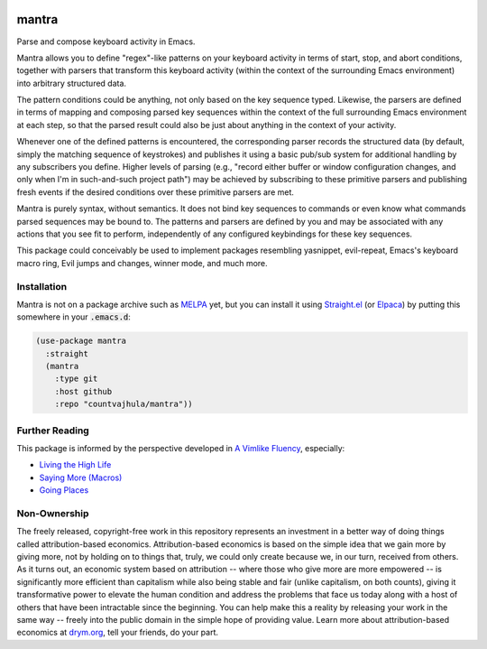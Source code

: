 .. image:: https://github.com/countvajhula/mantra/actions/workflows/test.yml/badge.svg
    :target: https://github.com/countvajhula/mantra/actions

.. image:: https://coveralls.io/repos/github/countvajhula/mantra/badge.svg?branch=master
    :target: https://coveralls.io/github/countvajhula/mantra?branch=master

.. image:: https://melpa.org/packages/mantra-badge.svg
    :alt: MELPA
    :target: https://melpa.org/#/mantra

.. image:: https://stable.melpa.org/packages/mantra-badge.svg
    :alt: MELPA Stable
    :target: https://stable.melpa.org/#/mantra

mantra
===========
Parse and compose keyboard activity in Emacs.

Mantra allows you to define "regex"-like patterns on your keyboard activity in terms of start, stop, and abort conditions, together with parsers that transform this keyboard activity (within the context of the surrounding Emacs environment) into arbitrary structured data.

The pattern conditions could be anything, not only based on the key sequence typed. Likewise, the parsers are defined in terms of mapping and composing parsed key sequences within the context of the full surrounding Emacs environment at each step, so that the parsed result could also be just about anything in the context of your activity.

Whenever one of the defined patterns is encountered, the corresponding parser records the structured data (by default, simply the matching sequence of keystrokes) and publishes it using a basic pub/sub system for additional handling by any subscribers you define. Higher levels of parsing (e.g., "record either buffer or window configuration changes, and only when I'm in such-and-such project path") may be achieved by subscribing to these primitive parsers and publishing fresh events if the desired conditions over these primitive parsers are met.

Mantra is purely syntax, without semantics. It does not bind key sequences to commands or even know what commands parsed sequences may be bound to. The patterns and parsers are defined by you and may be associated with any actions that you see fit to perform, independently of any configured keybindings for these key sequences.

This package could conceivably be used to implement packages resembling yasnippet, evil-repeat, Emacs's keyboard macro ring, Evil jumps and changes, winner mode, and much more.

Installation
------------

Mantra is not on a package archive such as `MELPA <https://melpa.org/>`_ yet, but you can install it using `Straight.el <https://github.com/radian-software/straight.el>`_ (or `Elpaca <https://github.com/progfolio/elpaca>`_) by putting this somewhere in your :code:`.emacs.d`:

.. code-block:: elisp

  (use-package mantra
    :straight
    (mantra
      :type git
      :host github
      :repo "countvajhula/mantra"))

Further Reading
---------------

This package is informed by the perspective developed in `A Vimlike Fluency <https://countvajhula.com/2021/01/21/vim-tip-of-the-day-a-series/>`_, especially:

- `Living the High Life <https://countvajhula.com/2021/02/02/vim-tip-of-the-day-living-the-high-life/>`_
- `Saying More (Macros) <https://countvajhula.com/2021/02/08/vim-tip-of-the-day-saying-more-macros/>`_
- `Going Places <https://countvajhula.com/2021/01/30/vim-tip-of-the-day-going-places/>`_

Non-Ownership
-------------

The freely released, copyright-free work in this repository represents an investment in a better way of doing things called attribution-based economics. Attribution-based economics is based on the simple idea that we gain more by giving more, not by holding on to things that, truly, we could only create because we, in our turn, received from others. As it turns out, an economic system based on attribution -- where those who give more are more empowered -- is significantly more efficient than capitalism while also being stable and fair (unlike capitalism, on both counts), giving it transformative power to elevate the human condition and address the problems that face us today along with a host of others that have been intractable since the beginning. You can help make this a reality by releasing your work in the same way -- freely into the public domain in the simple hope of providing value. Learn more about attribution-based economics at `drym.org <https://drym.org>`_, tell your friends, do your part.
